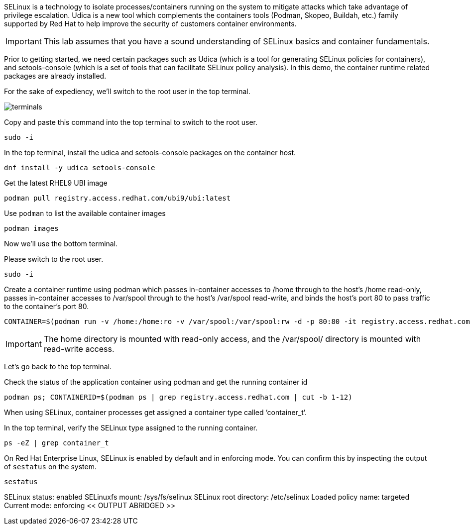 SELinux is a technology to isolate processes/containers running on the
system to mitigate attacks which take advantage of privilege escalation.
Udica is a new tool which complements the containers tools (Podman,
Skopeo, Buildah, etc.) family supported by Red Hat to help improve the
security of customers container environments.

IMPORTANT: This lab assumes that you have a sound understanding of SELinux
basics and container fundamentals.

Prior to getting started, we need certain packages such as Udica (which
is a tool for generating SELinux policies for containers), and
setools-console (which is a set of tools that can facilitate SELinux
policy analysis). In this demo, the container runtime related packages
are already installed.

For the sake of expediency, we'll switch to the root user in the top terminal.

image::terminals.png[]

Copy and paste this command into the top terminal to switch to the root user.

[source,bash,run]
----
sudo -i
----

In the top terminal, install the udica and setools-console packages on the container host.

[source,bash,run]
----
dnf install -y udica setools-console
----

Get the latest RHEL9 UBI image

[source,bash,run]
----
podman pull registry.access.redhat.com/ubi9/ubi:latest
----

Use `+podman+` to list the available container images

[source,bash,run]
----
podman images
----

Now we'll use the bottom terminal.

Please switch to the root user.

[source,bash,run]
----
sudo -i
----

Create a container runtime using podman which passes in-container
accesses to /home through to the host’s /home read-only, passes
in-container accesses to /var/spool through to the host’s /var/spool
read-write, and binds the host’s port 80 to pass traffic to the
container’s port 80.

[source,bash,run]
----
CONTAINER=$(podman run -v /home:/home:ro -v /var/spool:/var/spool:rw -d -p 80:80 -it registry.access.redhat.com/ubi9/ubi)
----

IMPORTANT: The home directory is mounted with read-only access, and the
/var/spool/ directory is mounted with read-write access.

Let's go back to the top terminal.

Check the status of the application container using podman and get the
running container id

[source,bash,run]
----
podman ps; CONTAINERID=$(podman ps | grep registry.access.redhat.com | cut -b 1-12)
----

When using SELinux, container processes get assigned a container type
called '`container_t`'.

In the top terminal, verify the SELinux type assigned to the running container.

[source,bash,run]
----
ps -eZ | grep container_t
----

On Red Hat Enterprise Linux, SELinux is enabled by default and in
enforcing mode. You can confirm this by inspecting the output of
`+sestatus+` on the system.

[source,bash,run]
----
sestatus
----

SELinux status: enabled SELinuxfs mount: /sys/fs/selinux SELinux root
directory: /etc/selinux Loaded policy name: targeted Current mode:
enforcing << OUTPUT ABRIDGED >>
